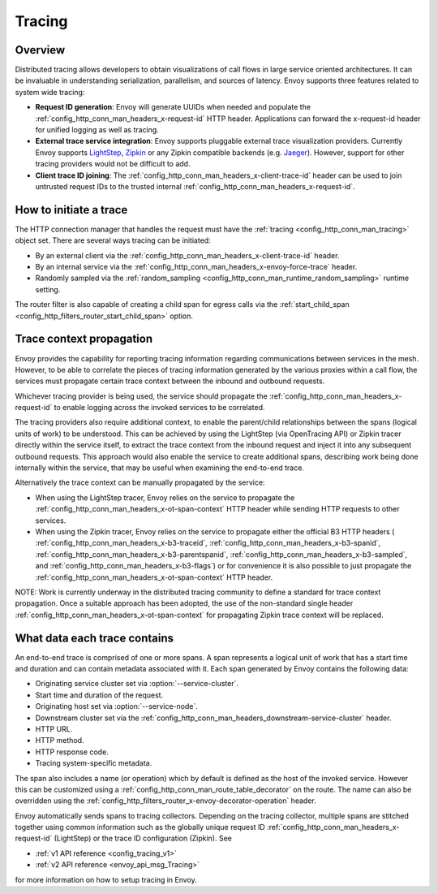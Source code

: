 .. _arch_overview_tracing:

Tracing
=======

Overview
--------
Distributed tracing allows developers to obtain visualizations of call flows in large service
oriented architectures. It can be invaluable in understanding serialization, parallelism, and
sources of latency. Envoy supports three features related to system wide tracing:

* **Request ID generation**: Envoy will generate UUIDs when needed and populate the
  :ref:`config_http_conn_man_headers_x-request-id` HTTP header. Applications can forward the
  x-request-id header for unified logging as well as tracing.
* **External trace service integration**: Envoy supports pluggable external trace visualization
  providers. Currently Envoy supports `LightStep <http://lightstep.com/>`_, `Zipkin <http://zipkin.io/>`_
  or any Zipkin compatible backends (e.g. `Jaeger <https://github.com/jaegertracing/>`_).
  However, support for other tracing providers would not be difficult to add.
* **Client trace ID joining**: The :ref:`config_http_conn_man_headers_x-client-trace-id` header can
  be used to join untrusted request IDs to the trusted internal
  :ref:`config_http_conn_man_headers_x-request-id`.

How to initiate a trace
-----------------------
The HTTP connection manager that handles the request must have the :ref:`tracing
<config_http_conn_man_tracing>` object set. There are several ways tracing can be
initiated:

* By an external client via the :ref:`config_http_conn_man_headers_x-client-trace-id`
  header.
* By an internal service via the :ref:`config_http_conn_man_headers_x-envoy-force-trace`
  header.
* Randomly sampled via the :ref:`random_sampling <config_http_conn_man_runtime_random_sampling>`
  runtime setting.

The router filter is also capable of creating a child span for egress calls via the
:ref:`start_child_span <config_http_filters_router_start_child_span>` option.

Trace context propagation
-------------------------
Envoy provides the capability for reporting tracing information regarding communications between
services in the mesh. However, to be able to correlate the pieces of tracing information generated
by the various proxies within a call flow, the services must propagate certain trace context between
the inbound and outbound requests.

Whichever tracing provider is being used, the service should propagate the
:ref:`config_http_conn_man_headers_x-request-id` to enable logging across the invoked services
to be correlated.

The tracing providers also require additional context, to enable the parent/child relationships
between the spans (logical units of work) to be understood. This can be achieved by using the
LightStep (via OpenTracing API) or Zipkin tracer directly within the service itself, to extract the
trace context from the inbound request and inject it into any subsequent outbound requests. This
approach would also enable the service to create additional spans, describing work being done
internally within the service, that may be useful when examining the end-to-end trace.

Alternatively the trace context can be manually propagated by the service:

* When using the LightStep tracer, Envoy relies on the service to propagate the
  :ref:`config_http_conn_man_headers_x-ot-span-context` HTTP header
  while sending HTTP requests to other services.

* When using the Zipkin tracer, Envoy relies on the service to propagate either the
  official B3 HTTP headers (
  :ref:`config_http_conn_man_headers_x-b3-traceid`,
  :ref:`config_http_conn_man_headers_x-b3-spanid`,
  :ref:`config_http_conn_man_headers_x-b3-parentspanid`,
  :ref:`config_http_conn_man_headers_x-b3-sampled`, and
  :ref:`config_http_conn_man_headers_x-b3-flags`) or for convenience it is
  also possible to just propagate the
  :ref:`config_http_conn_man_headers_x-ot-span-context` HTTP header.

NOTE: Work is currently underway in the distributed tracing community to define a standard for trace
context propagation. Once a suitable approach has been adopted, the use of the non-standard single
header :ref:`config_http_conn_man_headers_x-ot-span-context` for propagating Zipkin trace context
will be replaced.

What data each trace contains
-----------------------------
An end-to-end trace is comprised of one or more spans. A
span represents a logical unit of work that has a start time and duration and can contain metadata
associated with it. Each span generated by Envoy contains the following data:

* Originating service cluster set via :option:`--service-cluster`.
* Start time and duration of the request.
* Originating host set via :option:`--service-node`.
* Downstream cluster set via the :ref:`config_http_conn_man_headers_downstream-service-cluster`
  header.
* HTTP URL.
* HTTP method.
* HTTP response code.
* Tracing system-specific metadata.

The span also includes a name (or operation) which by default is defined as the host of the invoked
service. However this can be customized using a :ref:`config_http_conn_man_route_table_decorator` on
the route. The name can also be overridden using the
:ref:`config_http_filters_router_x-envoy-decorator-operation` header.

Envoy automatically sends spans to tracing collectors. Depending on the tracing collector,
multiple spans are stitched together using common information such as the globally unique
request ID :ref:`config_http_conn_man_headers_x-request-id` (LightStep) or
the trace ID configuration (Zipkin). See

* :ref:`v1 API reference <config_tracing_v1>`
* :ref:`v2 API reference <envoy_api_msg_Tracing>`

for more information on how to setup tracing in Envoy.
